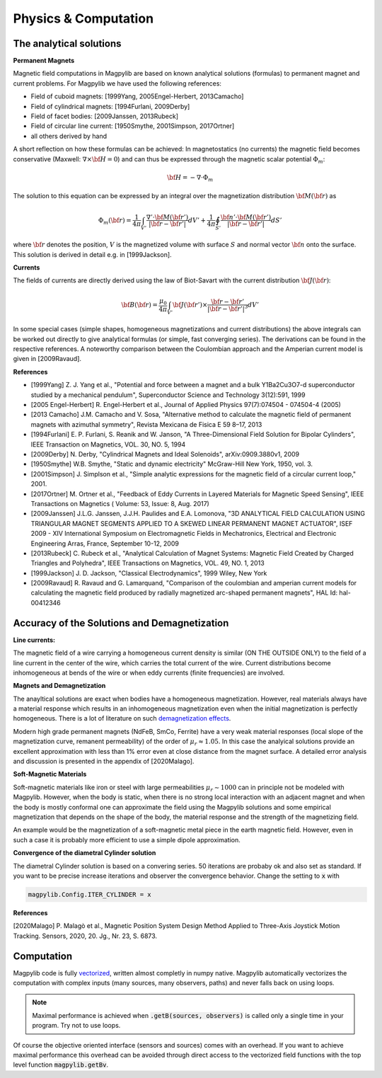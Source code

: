 .. _physComp:

*********************
Physics & Computation
*********************

The analytical solutions
########################

**Permanent Magnets**

Magnetic field computations in Magpylib are based on known analytical solutions (formulas) to permanent magnet and current problems. For Magpylib we have used the following references:

* Field of cuboid magnets: [1999Yang, 2005Engel-Herbert, 2013Camacho]
* Field of cylindrical magnets: [1994Furlani, 2009Derby]
* Field of facet bodies: [2009Janssen, 2013Rubeck]
* Field of circular line current: [1950Smythe, 2001Simpson, 2017Ortner]
* all others derived by hand

A short reflection on how these formulas can be achieved: In magnetostatics (no currents) the magnetic field becomes conservative (Maxwell: :math:`\nabla \times {\bf H} = 0`) and can thus be expressed through the magnetic scalar potential :math:`\Phi_m`:

.. math::

    {\bf H} = -\nabla\cdot\Phi_m

The solution to this equation can be expressed by an integral over the magnetization distribution :math:`{\bf M}({\bf r})` as

.. math::

    \Phi_m({\bf r}) = \frac{1}{4\pi}\int_{V'}\frac{\nabla'\cdot {\bf M}({\bf r}')}{|{\bf r}-{\bf r}'|}dV'+\frac{1}{4\pi}\oint_{S'}\frac{{\bf n}'\cdot {\bf M}({\bf r}')}{|{\bf r}-{\bf r}'|}dS'

where :math:`{\bf r}` denotes the position, :math:`V` is the magnetized volume with surface :math:`S` and normal vector :math:`{\bf n}` onto the surface. This solution is derived in detail e.g. in [1999Jackson].

**Currents**

The fields of currents are directly derived using the law of Biot-Savart with the current distribution :math:`{\bf J}({\bf r})`:

.. math::

    {\bf B}({\bf r}) = \frac{\mu_0}{4\pi}\int_{V'} {\bf J}({\bf r}')\times \frac{{\bf r}-{\bf r}'}{|{\bf r}-{\bf r}'|^3} dV'

In some special cases (simple shapes, homogeneous magnetizations and current distributions) the above integrals can be worked out directly to give analytical formulas (or simple, fast converging series). The derivations can be found in the respective references. A noteworthy comparison between the Coulombian approach and the Amperian current model is given in [2009Ravaud].

**References**

* [1999Yang] Z. J. Yang et al., "Potential and force between a magnet and a bulk Y1Ba2Cu3O7-d superconductor studied by a mechanical pendulum", Superconductor Science and Technology 3(12):591, 1999

* [2005 Engel-Herbert] R. Engel-Herbert et al., Journal of Applied Physics 97(7):074504 - 074504-4 (2005)

* [2013 Camacho] J.M. Camacho and V. Sosa, "Alternative method to calculate the magnetic field of permanent magnets with azimuthal symmetry", Revista Mexicana de Fisica E 59 8–17, 2013

* [1994Furlani] E. P. Furlani, S. Reanik and W. Janson, "A Three-Dimensional Field Solution for Bipolar Cylinders", IEEE Transaction on Magnetics, VOL. 30, NO. 5, 1994

* [2009Derby] N. Derby, "Cylindrical Magnets and Ideal Solenoids", arXiv:0909.3880v1, 2009

* [1950Smythe] W.B. Smythe, "Static and dynamic electricity" McGraw-Hill New York, 1950, vol. 3.

* [2001Simpson] J. Simplson et al., "Simple analytic expressions for the magnetic field of a circular current loop," 2001.

* [2017Ortner] M. Ortner et al., "Feedback of Eddy Currents in Layered Materials for Magnetic Speed Sensing", IEEE Transactions on Magnetics ( Volume: 53, Issue: 8, Aug. 2017)

* [2009Janssen] J.L.G. Janssen, J.J.H. Paulides and E.A. Lomonova, "3D ANALYTICAL FIELD CALCULATION USING TRIANGULAR MAGNET SEGMENTS APPLIED TO A SKEWED LINEAR PERMANENT MAGNET ACTUATOR", ISEF 2009 - XIV International Symposium on Electromagnetic Fields in Mechatronics, Electrical and Electronic Engineering Arras, France, September 10-12, 2009

* [2013Rubeck] C. Rubeck et al., "Analytical Calculation of Magnet Systems: Magnetic Field Created by Charged Triangles and Polyhedra", IEEE Transactions on Magnetics, VOL. 49, NO. 1, 2013

* [1999Jackson] J. D. Jackson, "Classical Electrodynamics", 1999 Wiley, New York

* [2009Ravaud] R. Ravaud and G. Lamarquand, "Comparison of the coulombian and amperian current models for calculating the magnetic field produced by radially magnetized arc-shaped permanent magnets", HAL Id: hal-00412346


Accuracy of the Solutions and Demagnetization
#############################################

**Line currents:**

The magnetic field of a wire carrying a homogeneous current density is similar (ON THE OUTSIDE ONLY) to the field of a line current in the center of the wire, which carries the total current of the wire. Current distributions become inhomogeneous at bends of the wire or when eddy currents (finite frequencies) are involved.


**Magnets and Demagnetization**

The anayltical solutions are exact when bodies have a homogeneous magnetization. However, real materials always have a material response which results in an inhomogeneous magnetization even when the initial magnetization is perfectly homogeneous. There is a lot of literature on such `demagnetization effects <https://en.wikipedia.org/wiki/Demagnetizing_field>`_.

Modern high grade permanent magnets (NdFeB, SmCo, Ferrite) have a very weak material responses (local slope of the magnetization curve, remanent permeability) of the order of :math:`\mu_r \approx 1.05`. In this case the analyical solutions provide an excellent approximation with less than 1% error even at close distance from the magnet surface. A detailed error analysis and discussion is presented in the appendix of [2020Malago].


**Soft-Magnetic Materials**

Soft-magnetic materials like iron or steel with large permeabilities :math:`\mu_r \sim 1000` can in principle not be modeled with Magpylib. However, when the body is static, when there is no strong local interaction with an adjacent magnet and when the body is mostly conformal one can approximate the field using the Magpylib solutions and some empirical magnetization that depends on the shape of the body, the material response and the strength of the magnetizing field.

An example would be the magnetization of a soft-magnetic metal piece in the earth magnetic field. However, even in such a case it is probably more efficient to use a simple dipole approximation.


**Convergence of the diametral Cylinder solution**

The diametral Cylinder solution is based on a convering series. 50 iterations are probaby ok and also set as standard. If you want to be precise increase iterations and observer the convergence behavior. Change the setting to :code:`x` with

.. code-block:: python

    magpylib.Config.ITER_CYLINDER = x
    

**References**

[2020Malago] P. Malagò et al., Magnetic Position System Design Method Applied to Three-Axis Joystick Motion Tracking. Sensors, 2020, 20. Jg., Nr. 23, S. 6873.


Computation
###########

Magpylib code is fully `vectorized <https://en.wikipedia.org/wiki/Array_programming>`_, written almost completly in numpy native. Magpylib automatically vectorizes the computation with complex inputs (many sources, many observers, paths) and never falls back on using loops.

.. Note::
    
    Maximal performance is achieved when :code:`.getB(sources, observers)` is called only a single time in your program. Try not to use loops.

Of course the objective oriented interface (sensors and sources) comes with an overhead. If you want to achieve maximal performance this overhead can be avoided through direct access to the vectorized field functions with the top level function :code:`magpylib.getBv`.


